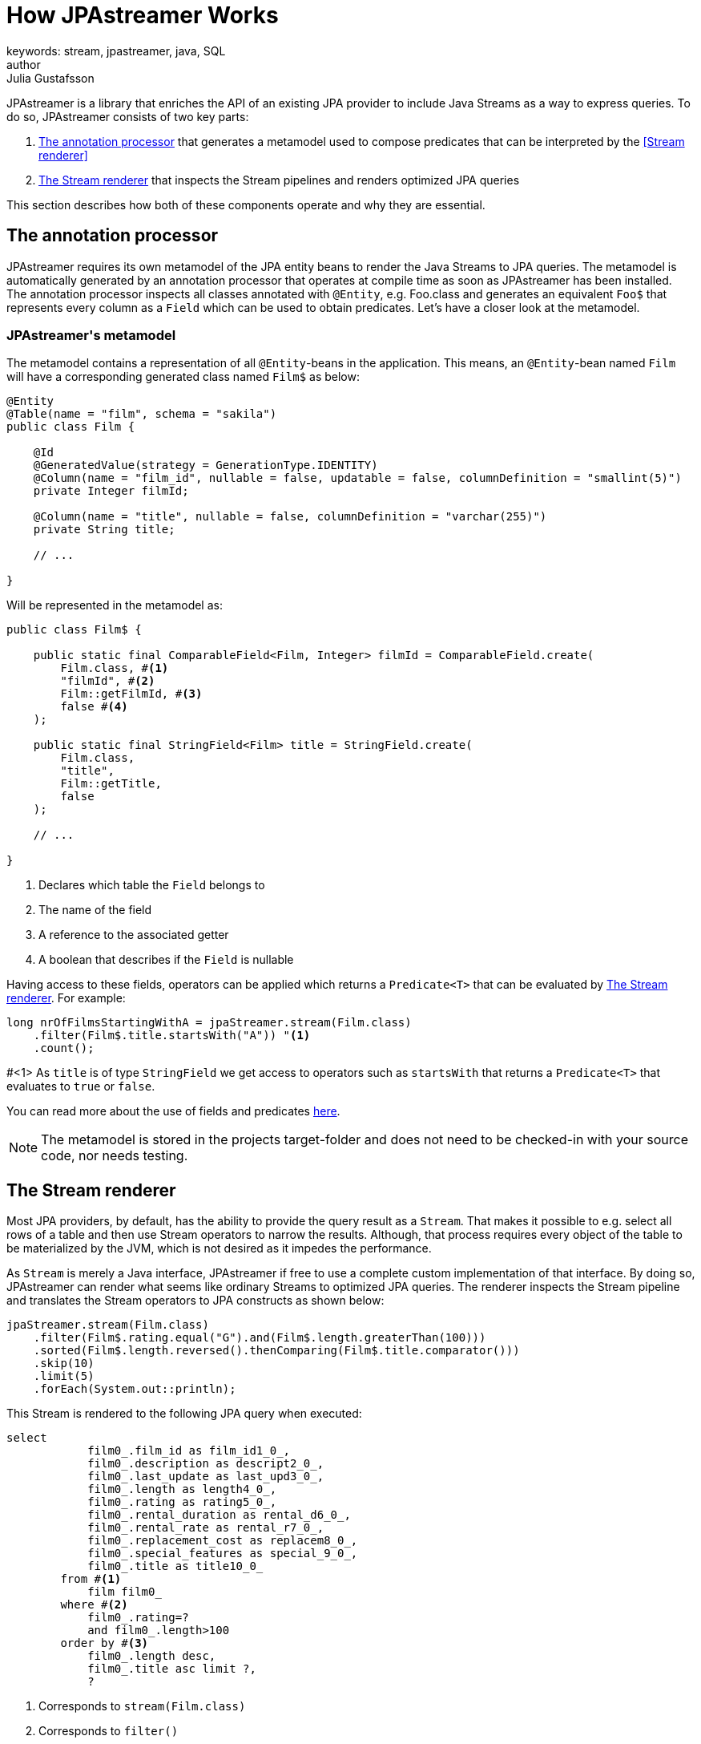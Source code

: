 = How JPAstreamer Works
keywords: stream, jpastreamer, java, SQL
author: Julia Gustafsson
:reftext: How JPAstreamer Works
:navtitle: How JPAstreamer Works
:source-highlighter: highlight.js

JPAstreamer is a library that enriches the API of an existing JPA provider to include Java Streams as a way to express queries. To do so, JPAstreamer consists of two key parts:

. <<The annotation processor>> that generates a metamodel used to compose predicates that can be interpreted by the <<Stream renderer>>
. <<The Stream renderer>> that inspects the Stream pipelines and renders optimized JPA queries

This section describes how both of these components operate and why they are essential.

== The annotation processor
JPAstreamer requires its own metamodel of the JPA entity beans to render the Java Streams to JPA queries. The metamodel is automatically generated by an annotation processor that operates at compile time as soon as JPAstreamer has been installed. The annotation processor inspects all classes annotated with `@Entity`, e.g. Foo.class and generates an equivalent `Foo$` that represents every column as a `Field` which can be used to obtain predicates. Let's have a closer look at the metamodel.

=== JPAstreamer\'s metamodel
The metamodel contains a representation of all `@Entity`-beans in the application. This means, an `@Entity`-bean named `Film` will have a corresponding generated class named `Film$` as below:

[source, java]
----
@Entity
@Table(name = "film", schema = "sakila")
public class Film {

    @Id
    @GeneratedValue(strategy = GenerationType.IDENTITY)
    @Column(name = "film_id", nullable = false, updatable = false, columnDefinition = "smallint(5)")
    private Integer filmId;

    @Column(name = "title", nullable = false, columnDefinition = "varchar(255)")
    private String title;

    // ...

}
----

Will be represented in the metamodel as:

[source, java]
----
public class Film$ {

    public static final ComparableField<Film, Integer> filmId = ComparableField.create(
        Film.class, #<1>
        "filmId", #<2>
        Film::getFilmId, #<3>
        false #<4>
    );

    public static final StringField<Film> title = StringField.create(
        Film.class,
        "title",
        Film::getTitle,
        false
    );

    // ...

}
----
<1> Declares which table the `Field` belongs to
<2> The name of the field
<3> A reference to the associated getter
<4> A boolean that describes if the `Field` is nullable

Having access to these fields, operators can be applied which returns a `Predicate<T>` that can be evaluated by <<The Stream renderer>>. For example:

[source, java]
----
long nrOfFilmsStartingWithA = jpaStreamer.stream(Film.class)
    .filter(Film$.title.startsWith("A")) "<1>
    .count();
----
#<1> As `title` is of type `StringField` we get access to operators such as `startsWith` that returns a `Predicate<T>` that evaluates to `true` or `false`.

You can read more about the use of fields and predicates xref:predicates:predicates.adoc[here].

NOTE: The metamodel is stored in the projects target-folder and does not need to be checked-in with your source code, nor needs testing.

== The Stream renderer
Most JPA providers, by default, has the ability to provide the query result as a `Stream`. That makes it possible to e.g. select all rows of a table and then use Stream operators to narrow the results. Although, that process requires every object of the table to be materialized by the JVM, which is not desired as it impedes the performance.

As `Stream` is merely a Java interface, JPAstreamer if free to use a complete custom implementation of that interface. By doing so, JPAstreamer can render what seems like ordinary Streams to optimized JPA queries. The renderer inspects the Stream pipeline and translates the Stream operators to JPA constructs as shown below:

[source, java]
----
jpaStreamer.stream(Film.class)
    .filter(Film$.rating.equal("G").and(Film$.length.greaterThan(100)))
    .sorted(Film$.length.reversed().thenComparing(Film$.title.comparator()))
    .skip(10)
    .limit(5)
    .forEach(System.out::println);
----

This Stream is rendered to the following JPA query when executed:
[source, text]
----
select
            film0_.film_id as film_id1_0_,
            film0_.description as descript2_0_,
            film0_.last_update as last_upd3_0_,
            film0_.length as length4_0_,
            film0_.rating as rating5_0_,
            film0_.rental_duration as rental_d6_0_,
            film0_.rental_rate as rental_r7_0_,
            film0_.replacement_cost as replacem8_0_,
            film0_.special_features as special_9_0_,
            film0_.title as title10_0_
        from #<1>
            film film0_
        where #<2>
            film0_.rating=?
            and film0_.length>100
        order by #<3>
            film0_.length desc,
            film0_.title asc limit ?,
            ?
----
<1> Corresponds to `stream(Film.class)`
<2> Corresponds to `filter()`
<3> Corresponds to `sort()`

This way we obtain the expressiveness of the Stream API without compromising the performance of the queries.

IMPORTANT: For JPAstreamer to render optimized queries you *must use* the generated fields shown in <<JPAstreamer\'s metamodel>>. Read more about this in the chapter xref:predicates:predicates.adoc[JPAstreamer Predicates].

